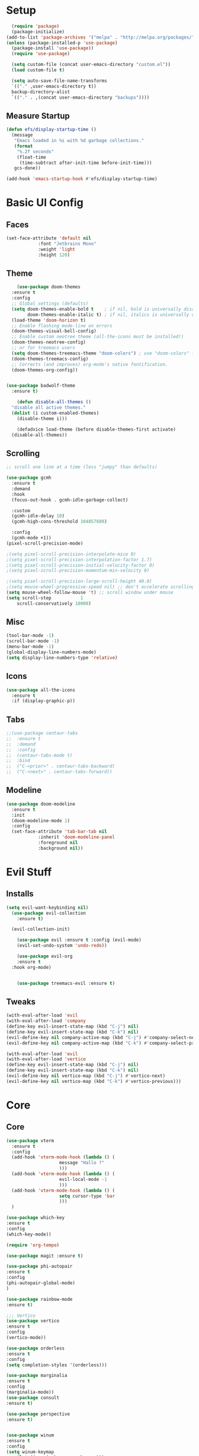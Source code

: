 #+title My Emacs config in Org mode!
#+PROPERTY: header-args:emacs-lisp :tangle (concat user-emacs-directory "lisp/babel-init.el")

* Setup
#+begin_src emacs-lisp
    (require 'package)
    (package-initialize)
  (add-to-list 'package-archives '("melpa" . "http://melpa.org/packages/"))
  (unless (package-installed-p 'use-package)
    (package-install 'use-package))
    (require 'use-package)

    (setq custom-file (concat user-emacs-directory "custom.el"))
    (load custom-file t)

    (setq auto-save-file-name-transforms
	`(("." ,user-emacs-directory t))
	backup-directory-alist
	`(("." . ,(concat user-emacs-directory "backups"))))
#+end_src

** Measure Startup
#+begin_src emacs-lisp
(defun efs/display-startup-time ()
  (message
   "Emacs loaded in %s with %d garbage collections."
   (format
    "%.2f seconds"
    (float-time
     (time-subtract after-init-time before-init-time)))
   gcs-done))

(add-hook 'emacs-startup-hook #'efs/display-startup-time)
#+end_src

* Basic UI Config
** Faces
#+begin_src emacs-lisp
  (set-face-attribute 'default nil
		      :font "Jetbrains Mono"
		      :weight 'light
		      :height 120)

#+end_src

** Theme
#+begin_src emacs-lisp
      (use-package doom-themes
	:ensure t
	:config
	;; Global settings (defaults)
	(setq doom-themes-enable-bold t    ; if nil, bold is universally disabled
	      doom-themes-enable-italic t) ; if nil, italics is universally disabled
	(load-theme 'doom-horizon t)
	;; Enable flashing mode-line on errors
	(doom-themes-visual-bell-config)
	;; Enable custom neotree theme (all-the-icons must be installed!)
	(doom-themes-neotree-config)
	;; or for treemacs users
	(setq doom-themes-treemacs-theme "doom-colors") ; use "doom-colors" for less minimal icon theme
	(doom-themes-treemacs-config)
	;; Corrects (and improves) org-mode's native fontification.
	(doom-themes-org-config))


  (use-package badwolf-theme
    :ensure t)

      (defun disable-all-themes ()
	"disable all active themes."
	(dolist (i custom-enabled-themes)
	  (disable-theme i)))

      (defadvice load-theme (before disable-themes-first activate)
	(disable-all-themes))
#+end_src

** Scrolling
#+begin_src emacs-lisp
  ;; scroll one line at a time (less "jumpy" than defaults)

  (use-package gcmh
    :ensure t
    :demand
    :hook
    (focus-out-hook . gcmh-idle-garbage-collect)

    :custom
    (gcmh-idle-delay 10)
    (gcmh-high-cons-threshold 104857600)

    :config
    (gcmh-mode +1))
  (pixel-scroll-precision-mode)

  ;(setq pixel-scroll-precision-interpolate-mice 0)
  ;(setq pixel-scroll-precision-interpolation-factor 1.7)
  ;(setq pixel-scroll-precision-initial-velocity-factor 0)
  ;(setq pixel-scroll-precision-momentum-min-velocity 0)

  ;(setq pixel-scroll-precision-large-scroll-height 40.0)
  ;(setq mouse-wheel-progressive-speed nil) ;; don't accelerate scrolling
  (setq mouse-wheel-follow-mouse 't) ;; scroll window under mouse
  (setq scroll-step           1
	  scroll-conservatively 10000)
#+end_src

** Misc
#+begin_src emacs-lisp
  (tool-bar-mode -1)
  (scroll-bar-mode -1)
  (menu-bar-mode -1)
  (global-display-line-numbers-mode)
  (setq display-line-numbers-type 'relative)
#+end_src

** Icons
#+begin_src emacs-lisp
  (use-package all-the-icons
    :ensure t
    :if (display-graphic-p))
#+end_src

** Tabs
#+begin_src emacs-lisp
  ;;(use-package centaur-tabs
  ;;  :ensure t
  ;;  :demand
  ;;  :config
  ;;  (centaur-tabs-mode t)
  ;;  :bind
  ;;  ("C-<prior>" . centaur-tabs-backward)
  ;;  ("C-<next>" . centaur-tabs-forward))
#+end_src

** Modeline
#+begin_src emacs-lisp
  (use-package doom-modeline
    :ensure t
    :init
    (doom-modeline-mode 1)
    :config
    (set-face-attribute 'tab-bar-tab nil
		      :inherit 'doom-modeline-panel
		      :foreground nil
		      :background nil))
#+end_src

* Evil Stuff
** Installs
#+begin_src emacs-lisp
  (setq evil-want-keybinding nil)
    (use-package evil-collection
      :ensure t)

    (evil-collection-init)

      (use-package evil :ensure t :config (evil-mode)
      (evil-set-undo-system 'undo-redo))

      (use-package evil-org
	  :ensure t
    :hook org-mode)


      (use-package treemacs-evil :ensure t)
#+end_src
** Tweaks
#+begin_src emacs-lisp
    (with-eval-after-load 'evil
    (with-eval-after-load 'company
	(define-key evil-insert-state-map (kbd "C-j") nil)
	(define-key evil-insert-state-map (kbd "C-k") nil)
	(evil-define-key nil company-active-map (kbd "C-j") #'company-select-next)
	(evil-define-key nil company-active-map (kbd "C-k") #'company-select-previous)))

    (with-eval-after-load 'evil
    (with-eval-after-load 'vertico
	(define-key evil-insert-state-map (kbd "C-j") nil)
	(define-key evil-insert-state-map (kbd "C-k") nil)
	(evil-define-key nil vertico-map (kbd "C-j") #'vertico-next)
	(evil-define-key nil vertico-map (kbd "C-k") #'vertico-previous)))
#+end_src

* Core
** Core
#+begin_src emacs-lisp
  (use-package vterm
    :ensure t
    :config
    (add-hook 'vterm-mode-hook (lambda () (
					  message "Hallo ?"
					  )))
    (add-hook 'vterm-mode-hook (lambda () (
					  evil-local-mode -1
					  )))
    (add-hook 'vterm-mode-hook (lambda () (
					  setq cursor-type 'bar
					  )))
    )

  (use-package which-key
  :ensure t
  :config
  (which-key-mode))

  (require 'org-tempo)

  (use-package magit :ensure t)

  (use-package phi-autopair
  :ensure t
  :config
  (phi-autopair-global-mode)
  )

  (use-package rainbow-mode
  :ensure t)

  ;;; Vertico
  (use-package vertico
  :ensure t
  :config
  (vertico-mode))

  (use-package orderless
  :ensure t
  :config
  (setq completion-styles '(orderless)))

  (use-package marginalia
  :ensure t
  :config
  (marginalia-mode))
  (use-package consult
  :ensure t)

  (use-package perspective
  :ensure t)


  (use-package winum
  :ensure t
  :config
  (setq winum-keymap
	  (let ((map (make-sparse-keymap)))
	  (global-set-key (kbd "M-0") 'treemacs-select-window)
	  (global-set-key (kbd "M-1") 'winum-select-window-1)
	  (global-set-key (kbd "M-2") 'winum-select-window-2)
	  (global-set-key (kbd "M-3") 'winum-select-window-3)
	  (global-set-key (kbd "M-4") 'winum-select-window-4)
	  (global-set-key (kbd "M-5") 'winum-select-window-5)
	  (global-set-key (kbd "M-6") 'winum-select-window-6)
	  (global-set-key (kbd "M-7") 'winum-select-window-7)
	  (global-set-key (kbd "M-8") 'winum-select-window-8)
	  map))
  (winum-mode)
  )
#+end_src

** Projects
#+begin_src emacs-lisp
      (use-package projectile
      :ensure t
      :bind-keymap
      ("C-c p" . projectile-command-map)
      :config
      (setq projectile-project-search-path '(("~/programming/" . 2) ("~/gitpacks" . 1) ("~/design_patterns_rust/" . 2)))
      ;(define-key projectile-mode-map (kbd "SPC p") 'projectile-command-map)
      (projectile-mode)
  )

  ;(define-key evil-normal-state-map " " nil)
  (define-key evil-motion-state-map " " nil)

      (use-package treemacs-projectile
      :ensure t)

      (use-package treemacs
      :ensure t)
#+end_src

* Programming
** Syntax Highlighting
#+begin_src emacs-lisp
  (font-lock-add-keywords 'rustic-mode
		     '(("\\<\\([a-zA-Z_]*\\) *("  1 font-lock-function-name-face)))

  (use-package tree-sitter
    :hook
    :ensure t
    (
     (rustic-mode . tree-sitter-mode)
     (rustic-mode . tree-sitter-hl-mode)
    ))

  (use-package tree-sitter-langs
    :ensure t
    :config
      (set-face-attribute 'tree-sitter-hl-face:function.call nil
			  :inherit 'font-lock-function-name-face
			  :foreground nil
			  :background nil)
      (set-face-attribute 'tree-sitter-hl-face:property nil
			  :inherit nil
			  :foreground nil
			  :background nil)
    )
#+end_src

** LSP and Flycheck
#+begin_src emacs-lisp
    (use-package lsp-mode
    :ensure t
    :bind (:map lsp-mode-map
		("C-c d" . lsp-describe-thing-at-point)
		("C-c a" . lsp-execute-code-action))
    :bind-keymap ("C-c l" . lsp-command-map)
    :config
    (lsp-enable-which-key-integration t))

    (use-package lsp-ui
         :ensure t)

    (use-package company
    :ensure t
    :hook ((emacs-lisp-mode . (lambda ()
				(setq-local company-backends '(company-elisp))))
	    (emacs-lisp-mode . company-mode))
    :bind(
	    (:map company-active-map ("<tab>" . company-complete-selection)
	    ("C-j" . company-select-next-or-abort)
	    ("C-k" . company-select-previous-or-abort)))
    :config
    ;(company-keymap--unbind-quick-access company-active-map)
    ;(company-tng-configure-default)
    (setq company-idle-delay 0.1
	    company-minimum-prefix-length 1))


    (use-package flycheck
    :ensure t)
#+end_src

** Rust
*** Install
#+begin_src emacs-lisp
    (use-package rustic
    :ensure t
    :bind(
    (:map rust-mode-map
	    ("<f6>" . rustic-format-buffer)
	    ("<f5>" . my-cargo-run)
    )
	    )
    :config
    (require 'lsp-rust)
    (setq lsp-rust-analyzer-completion-add-call-parenthesis nil)
    )
#+end_src

*** Tweaks
#+begin_src emacs-lisp
    (defun my-cargo-run ()
    "Build and run Rust code."
	(interactive)
	(no-confirm #'rustic-cargo-run-rerun)
	(let (
	    (orig-win (selected-window))
	    (run-win (display-buffer (get-buffer "*cargo-run*") nil 'visible))
	    )
	    (select-window run-win)
	    (comint-mode)
	    (read-only-mode 0)
	    (select-window orig-win)
	)
    )
#+end_src

* Elisp
#+begin_src emacs-lisp
  (defun no-confirm (fun &rest args)
      "Apply FUN to ARGS, skipping user confirmations."
      (cl-flet ((always-yes (&rest _) t))
      (cl-letf (((symbol-function 'y-or-n-p) #'always-yes)
	      ((symbol-function 'yes-or-no-p) #'always-yes))
	  (apply fun args))))
#+end_src

* Org mode
** Auto-tangle Config
#+begin_src emacs-lisp
(defun org-babel-tangle-config()
  (when (string-equal (buffer-file-name)
		      (expand-file-name(concat user-emacs-directory "config.org")))
    ;; Dynamic scoping to the rescue
    (let ((org-confirm-babel-evaluate nil))
      (org-babel-tangle))))

(add-hook 'org-mode-hook (lambda () (add-hook 'after-save-hook #'org-babel-tangle-config)))
#+end_src

** Babel
#+begin_src emacs-lisp
  (setq org-confirm-babel-evaluate nil)
  (org-babel-do-load-languages
   'org-babel-load-languages
   '((emacs-lisp . t)
     (python . t)))

  (define-key org-mode-map (kbd "C-c C-i") 'org-edit-src-code)
#+end_src

** Config Babel Langs
#+begin_src emacs-lisp
  (add-to-list 'org-structure-template-alist '("el" . "src emacs-lisp"))
  (add-to-list 'org-structure-template-alist '("py" . "src python"))
  (add-to-list 'org-structure-template-alist '("sh" . "src sh"))
  (add-to-list 'org-structure-template-alist '("rs" . "src rust"))
#+end_src

* Project Logic
#+begin_src emacs-lisp
(add-hook 'projectile-after-switch-project-hook 'treemacs-add-and-display-current-project-exclusively)
#+end_src
  
